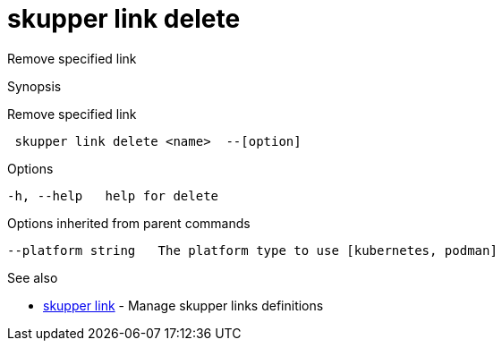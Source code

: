 = skupper link delete

Remove specified link

.Synopsis

Remove specified link

```
 skupper link delete <name>  --[option]


```

.Options

```
-h, --help   help for delete
```

.Options inherited from parent commands

```
--platform string   The platform type to use [kubernetes, podman]
```

.See also

* xref:skupper_link.adoc[skupper link]	 - Manage skupper links definitions

[discrete]
// Auto generated by spf13/cobra on 12-Jun-2023
